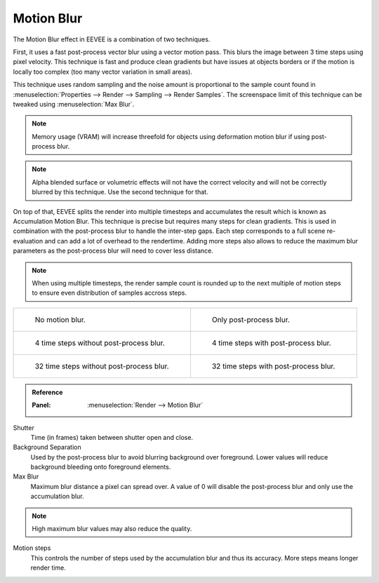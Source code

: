 .. _bpy.types.SceneEEVEE.motion_blur:

***********
Motion Blur
***********
The Motion Blur effect in EEVEE is a combination of two techniques.

First, it uses a fast post-process vector blur using a vector motion pass.
This blurs the image between 3 time steps using pixel velocity.
This technique is fast and produce clean gradients but have issues at objects
borders or if the motion is locally too complex (too many vector variation in small areas).

This technique uses random sampling and the noise amount is proportional to the sample count found in 
:menuselection:`Properties --> Render --> Sampling --> Render Samples`.
The screenspace limit of this technique can be tweaked using :menuselection:`Max Blur`.

.. note::

   Memory usage (VRAM) will increase threefold for objects using deformation motion blur
   if using post-process blur.

.. note::

   Alpha blended surface or volumetric effects will not have the correct velocity and will not
   be correctly blurred by this technique. Use the second technique for that.


On top of that, EEVEE splits the render into multiple timesteps and accumulates the result
which is known as Accumulation Motion Blur.
This technique is precise but requires many steps for clean gradients.
This is used in combination with the post-process blur to handle the inter-step gaps.
Each step corresponds to a full scene re-evaluation and can add a lot of overhead to the rendertime.
Adding more steps also allows to reduce the maximum blur parameters as the post-process blur will need
to cover less distance.


.. note::

   When using multiple timesteps, the render sample count is rounded up to the next multiple
   of motion steps to ensure even distribution of samples accross steps.


.. _fig-render-motion-blur-properties-example:

.. list-table::

   * - .. figure:: /images/render_eevee_motion-blur_1step_nofx.png
          :width: 310px

          No motion blur.

     - .. figure:: /images/render_eevee_motion-blur_1step_fx.png
          :width: 310px

          Only post-process blur.

   * - .. figure:: /images/render_eevee_motion-blur_4step_nofx.png
          :width: 310px

          4 time steps without post-process blur.

     - .. figure:: /images/render_eevee_motion-blur_4step_fx.png
          :width: 310px

          4 time steps with post-process blur.

   * - .. figure:: /images/render_eevee_motion-blur_32step_nofx.png
          :width: 310px

          32 time steps without post-process blur.

     - .. figure:: /images/render_eevee_motion-blur_32step_fx.png
          :width: 310px

          32 time steps with post-process blur.


.. admonition:: Reference
   :class: refbox

   :Panel:     :menuselection:`Render --> Motion Blur`

Shutter
   Time (in frames) taken between shutter open and close.

Background Separation
   Used by the post-process blur to avoid blurring background over foreground. Lower values will reduce background bleeding onto foreground elements.

Max Blur
   Maximum blur distance a pixel can spread over. A value of 0 will disable the post-process blur and only use the
   accumulation blur.

.. note::

   High maximum blur values may also reduce the quality.

Motion steps
   This controls the number of steps used by the accumulation blur and thus its accuracy. More steps means longer
   render time. 